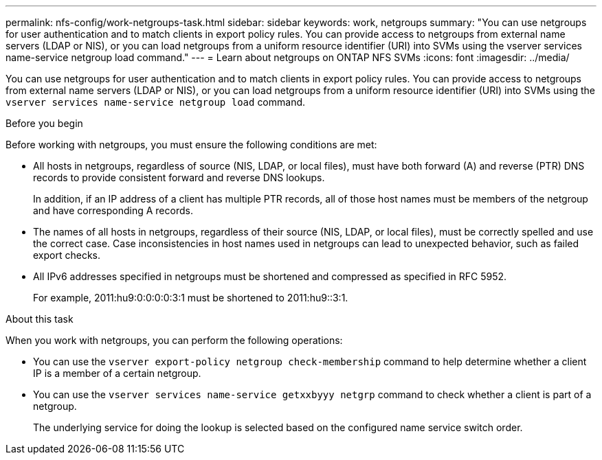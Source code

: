 ---
permalink: nfs-config/work-netgroups-task.html
sidebar: sidebar
keywords: work, netgroups
summary: "You can use netgroups for user authentication and to match clients in export policy rules. You can provide access to netgroups from external name servers (LDAP or NIS), or you can load netgroups from a uniform resource identifier (URI) into SVMs using the vserver services name-service netgroup load command."
---
= Learn about netgroups on ONTAP NFS SVMs 
:icons: font
:imagesdir: ../media/

[.lead]
You can use netgroups for user authentication and to match clients in export policy rules. You can provide access to netgroups from external name servers (LDAP or NIS), or you can load netgroups from a uniform resource identifier (URI) into SVMs using the `vserver services name-service netgroup load` command.

.Before you begin

Before working with netgroups, you must ensure the following conditions are met:

* All hosts in netgroups, regardless of source (NIS, LDAP, or local files), must have both forward (A) and reverse (PTR) DNS records to provide consistent forward and reverse DNS lookups.
+
In addition, if an IP address of a client has multiple PTR records, all of those host names must be members of the netgroup and have corresponding A records.

* The names of all hosts in netgroups, regardless of their source (NIS, LDAP, or local files), must be correctly spelled and use the correct case. Case inconsistencies in host names used in netgroups can lead to unexpected behavior, such as failed export checks.
* All IPv6 addresses specified in netgroups must be shortened and compressed as specified in RFC 5952.
+
For example, 2011:hu9:0:0:0:0:3:1 must be shortened to 2011:hu9::3:1.

.About this task

When you work with netgroups, you can perform the following operations:

* You can use the `vserver export-policy netgroup check-membership` command to help determine whether a client IP is a member of a certain netgroup.
* You can use the `vserver services name-service getxxbyyy netgrp` command to check whether a client is part of a netgroup.
+
The underlying service for doing the lookup is selected based on the configured name service switch order.

// 2025 May 23, ONTAPDOC-2982